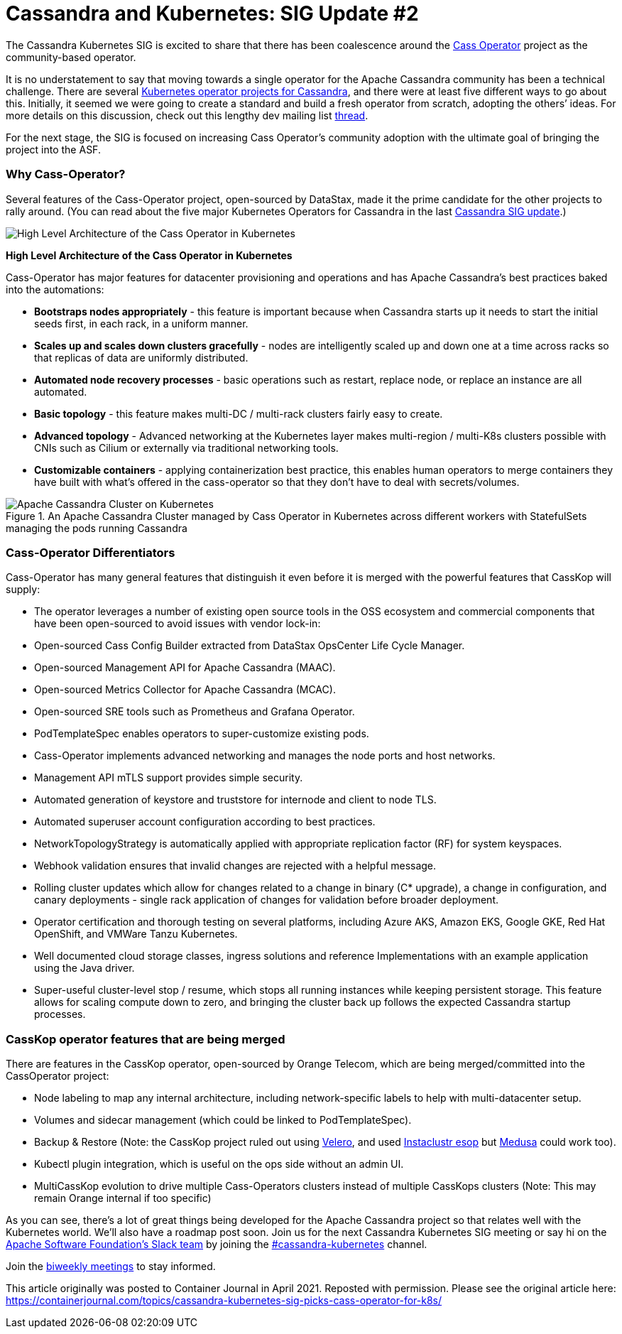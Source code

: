 = Cassandra and Kubernetes: SIG Update #2
:page-layout: single-post
:page-role: blog-post
:page-post-date: June 9, 2021
:page-post-author: Rahul Singh, John Sanda
:description: The Apache Cassandra Community
:keywords: 

The Cassandra Kubernetes SIG is excited to share that there has been coalescence around the https://github.com/datastax/cass-operator[Cass Operator,window=_blank] project as the community-based operator.

It is no understatement to say that moving towards a single operator for the Apache Cassandra community has been a technical challenge. There are several xref:blog/Cassandra-and-Kubernetes-SIG-Update-and-Survey.adoc[Kubernetes operator projects for Cassandra,window=_blank], and there were at least five different ways to go about this. Initially, it seemed we were going to create a standard and build a fresh operator from scratch, adopting the others’ ideas. For more details on this discussion, check out this lengthy dev mailing list https://lists.apache.org/thread.html/r473275258f3203121935c2412fbe94c0fc368fe17b72141957afef62%40%3Cdev.cassandra.apache.org%3E[thread,window=_blank].

For the next stage, the SIG is focused on increasing Cass Operator’s community adoption with the ultimate goal of bringing the project into the ASF.

=== Why Cass-Operator?

Several features of the Cass-Operator project, open-sourced by DataStax, made it the prime candidate for the other projects to rally around. (You can read about the five major Kubernetes Operators for Cassandra in the last xref:blog/Cassandra-and-Kubernetes-SIG-Update-and-Survey.adoc[Cassandra SIG update].)

image::blog/cass-operator-diagram.png[High Level Architecture of the Cass Operator in Kubernetes]
*High Level Architecture of the Cass Operator in Kubernetes*

Cass-Operator has major features for datacenter provisioning and operations and has Apache Cassandra’s best practices baked into the automations:

* *Bootstraps nodes appropriately* - this feature is important because when Cassandra starts up it needs to start the initial seeds first, in each rack, in a uniform manner.
* *Scales up and scales down clusters gracefully* - nodes are intelligently scaled up and down one at a time across racks so that replicas of data are uniformly distributed.
* *Automated node recovery processes* - basic operations such as restart, replace node, or replace an instance are all automated.
* *Basic topology* - this feature makes multi-DC / multi-rack clusters fairly easy to create.
* *Advanced topology* - Advanced networking at the Kubernetes layer makes multi-region / multi-K8s clusters possible with CNIs such as Cilium or externally via traditional networking tools.
* *Customizable containers* - applying containerization best practice, this enables human operators to merge containers they have built with what’s offered in the cass-operator so that they don’t have to deal with secrets/volumes.

.An Apache Cassandra Cluster managed by Cass Operator in Kubernetes across different workers with StatefulSets managing the pods running Cassandra
image::blog/apache-cassandra-cluster-on-kubernetes.png[Apache Cassandra Cluster on Kubernetes]

=== Cass-Operator Differentiators

Cass-Operator has many general features that distinguish it even before it is merged with the powerful features that CassKop will supply:

* The operator leverages a number of existing open source tools in the OSS ecosystem and commercial components that have been open-sourced to avoid issues with vendor lock-in:
* Open-sourced Cass Config Builder extracted from DataStax OpsCenter Life Cycle Manager.
* Open-sourced Management API for Apache Cassandra (MAAC).
* Open-sourced Metrics Collector for Apache Cassandra (MCAC).
* Open-sourced SRE tools such as Prometheus and Grafana Operator.
* PodTemplateSpec enables operators to super-customize existing pods.
* Cass-Operator implements advanced networking and manages the node ports and host networks.
* Management API mTLS support provides simple security.
* Automated generation of keystore and truststore for internode and client to node TLS.
* Automated superuser account configuration according to best practices.
* NetworkTopologyStrategy is automatically applied with appropriate replication factor (RF) for system keyspaces.
* Webhook validation ensures that invalid changes are rejected with a helpful message.
* Rolling cluster updates which allow for changes related to a change in binary (C* upgrade), a change in configuration, and canary deployments - single rack application of changes for validation before broader deployment.
* Operator certification and thorough testing on several platforms, including Azure AKS, Amazon EKS, Google GKE, Red Hat OpenShift, and VMWare Tanzu Kubernetes.
* Well documented cloud storage classes, ingress solutions and reference Implementations with an example application using the Java driver.
* Super-useful cluster-level stop / resume, which stops all running instances while keeping persistent storage. This feature allows for scaling compute down to zero, and bringing the cluster back up follows the expected Cassandra startup processes.

=== CassKop operator features that are being merged

There are features in the CassKop operator, open-sourced by Orange Telecom, which are being merged/committed into the CassOperator project:

* Node labeling to map any internal architecture, including network-specific labels to help with multi-datacenter setup.
* Volumes and sidecar management (which could be linked to PodTemplateSpec).
* Backup & Restore (Note: the CassKop project ruled out using https://velero.io/[Velero,window=_blank], and used https://github.com/instaclustr/esop[Instaclustr esop,window=_blank] but https://github.com/thelastpickle/cassandra-medusa[Medusa,window=_blank] could work too).
* Kubectl plugin integration, which is useful on the ops side without an admin UI.
* MultiCassKop evolution to drive multiple Cass-Operators clusters instead of multiple CassKops clusters (Note: This may remain Orange internal if too specific)

As you can see, there’s a lot of great things being developed for the Apache Cassandra project so that relates well with the Kubernetes world. We’ll also have a roadmap post soon. Join us for the next Cassandra Kubernetes SIG meeting or say hi on the https://the-asf.slack.com/[Apache Software Foundation’s Slack team,window=_blank] by joining the https://app.slack.com/client/T4S1WH2J3/C014SSUAL9E[#cassandra-kubernetes,window=_blank] channel.

Join the https://cwiki.apache.org/confluence/display/CASSANDRA/Cassandra+Kubernetes+SIG[biweekly meetings,window=_blank] to stay informed.

This article originally was posted to Container Journal in April 2021. Reposted with permission. Please see the original article here: https://containerjournal.com/topics/cassandra-kubernetes-sig-picks-cass-operator-for-k8s/[https://containerjournal.com/topics/cassandra-kubernetes-sig-picks-cass-operator-for-k8s/,window=_blank]